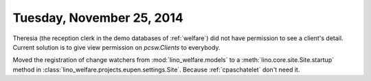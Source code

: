 ==========================
Tuesday, November 25, 2014
==========================

Theresia (the reception clerk in the demo databases of :ref:`welfare`)
did not have permission to see a client's detail.  Current solution is
to give view permission on `pcsw.Clients` to everybody.


Moved the registration of change watchers from 
:mod:`lino_welfare.models` 
to
a :meth:`lino.core.site.Site.startup` method
in :class:`lino_welfare.projects.eupen.settings.Site`.
Because :ref:`cpaschatelet` don't need it.
